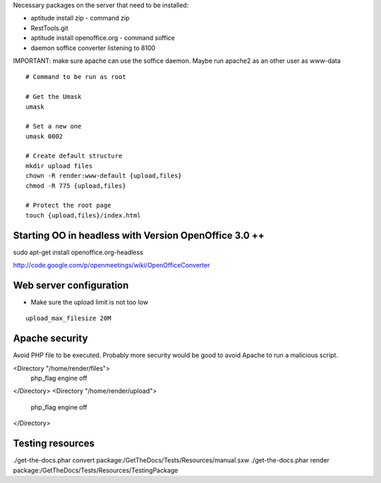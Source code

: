 Necessary packages on the server that need to be installed:

* aptitude install zip - command zip
* RestTools.git
* aptitude install openoffice.org - command soffice
* daemon soffice converter listening to 8100

IMPORTANT: make sure apache can use the soffice daemon. Maybe run apache2 as an other user as www-data

::

	# Command to be run as root

	# Get the Umask
	umask

	# Set a new one
	umask 0002

	# Create default structure
	mkdir upload files
	chown -R render:www-default {upload,files}
	chmod -R 775 {upload,files}

	# Protect the root page
	touch {upload,files}/index.html

Starting OO in headless with Version OpenOffice 3.0 ++
=========================================================
sudo apt-get install openoffice.org-headless

http://code.google.com/p/openmeetings/wiki/OpenOfficeConverter


Web server configuration
=========================

* Make sure the upload limit is not too low

::

	upload_max_filesize 20M


Apache security
=========================

Avoid PHP file to be executed. Probably more security would be good to avoid Apache to run a malicious script.

<Directory "/home/render/files">
        php_flag engine off
</Directory>
<Directory "/home/render/upload">
        php_flag engine off
</Directory>

Testing resources
========================

./get-the-docs.phar convert package:/GetTheDocs/Tests/Resources/manual.sxw
./get-the-docs.phar render package:/GetTheDocs/Tests/Resources/TestingPackage
